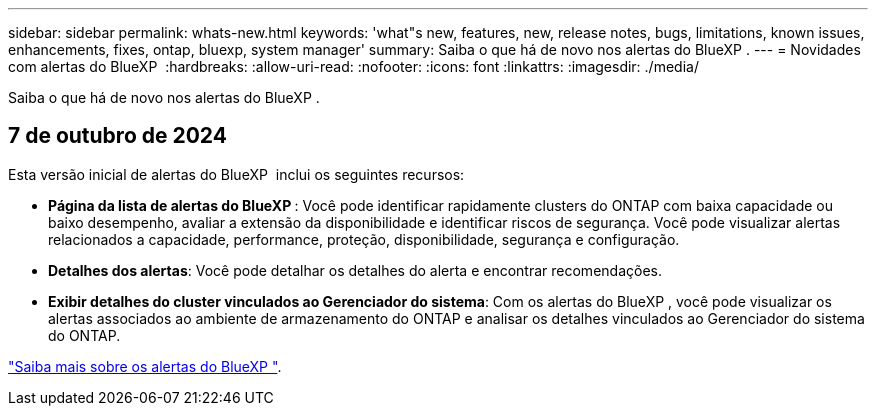 ---
sidebar: sidebar 
permalink: whats-new.html 
keywords: 'what"s new, features, new, release notes, bugs, limitations, known issues, enhancements, fixes, ontap, bluexp, system manager' 
summary: Saiba o que há de novo nos alertas do BlueXP . 
---
= Novidades com alertas do BlueXP 
:hardbreaks:
:allow-uri-read: 
:nofooter: 
:icons: font
:linkattrs: 
:imagesdir: ./media/


[role="lead"]
Saiba o que há de novo nos alertas do BlueXP .



== 7 de outubro de 2024

Esta versão inicial de alertas do BlueXP  inclui os seguintes recursos:

* *Página da lista de alertas do BlueXP *: Você pode identificar rapidamente clusters do ONTAP com baixa capacidade ou baixo desempenho, avaliar a extensão da disponibilidade e identificar riscos de segurança. Você pode visualizar alertas relacionados a capacidade, performance, proteção, disponibilidade, segurança e configuração.
* *Detalhes dos alertas*: Você pode detalhar os detalhes do alerta e encontrar recomendações.
* *Exibir detalhes do cluster vinculados ao Gerenciador do sistema*: Com os alertas do BlueXP , você pode visualizar os alertas associados ao ambiente de armazenamento do ONTAP e analisar os detalhes vinculados ao Gerenciador do sistema do ONTAP.


https://docs.netapp.com/us-en/bluexp-alerts/concept-alerts.html["Saiba mais sobre os alertas do BlueXP "].
